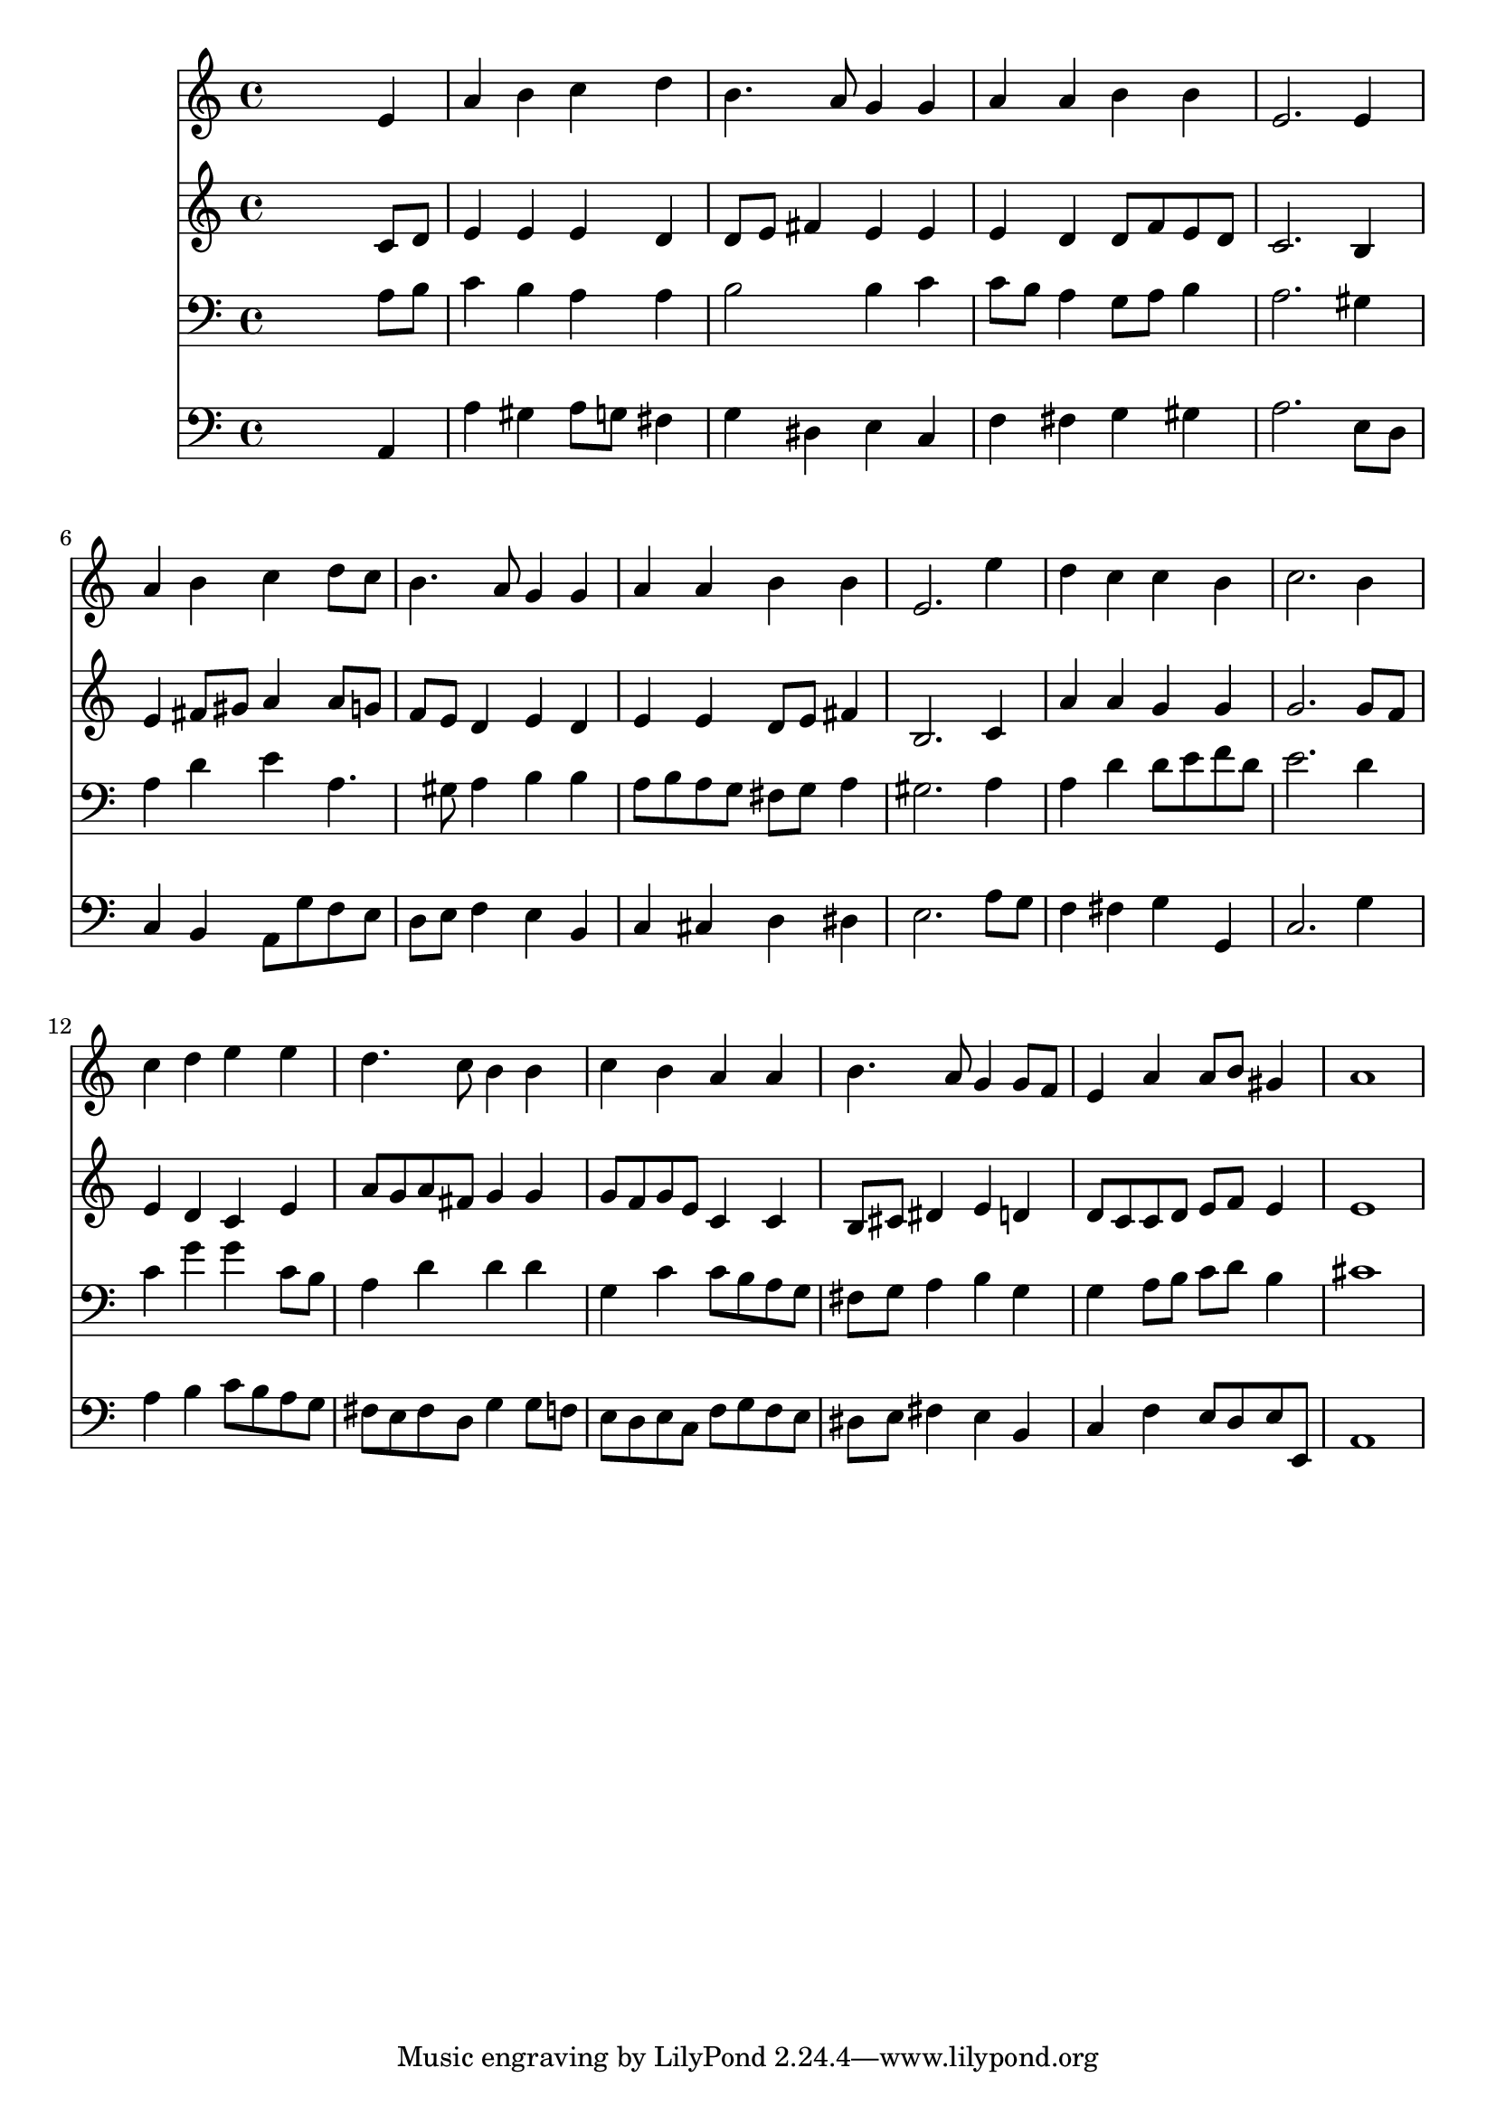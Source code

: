 % Lily was here -- automatically converted by /usr/local/lilypond/usr/bin/midi2ly from 041800b_.mid
\version "2.10.0"


trackAchannelA =  {
  
  \time 4/4 
  

  \key a \minor
  
  \tempo 4 = 96 
  
}

trackA = <<
  \context Voice = channelA \trackAchannelA
>>


trackBchannelA = \relative c {
  
  % [SEQUENCE_TRACK_NAME] Instrument 1
  s2. e'4 |
  % 2
  a b c d |
  % 3
  b4. a8 g4 g |
  % 4
  a a b b |
  % 5
  e,2. e4 |
  % 6
  a b c d8 c |
  % 7
  b4. a8 g4 g |
  % 8
  a a b b |
  % 9
  e,2. e'4 |
  % 10
  d c c b |
  % 11
  c2. b4 |
  % 12
  c d e e |
  % 13
  d4. c8 b4 b |
  % 14
  c b a a |
  % 15
  b4. a8 g4 g8 f |
  % 16
  e4 a a8 b gis4 |
  % 17
  a1 |
  % 18
  
}

trackB = <<
  \context Voice = channelA \trackBchannelA
>>


trackCchannelA =  {
  
  % [SEQUENCE_TRACK_NAME] Instrument 2
  
}

trackCchannelB = \relative c {
  s2. c'8 d |
  % 2
  e4 e e d |
  % 3
  d8 e fis4 e e |
  % 4
  e d d8 f e d |
  % 5
  c2. b4 |
  % 6
  e fis8 gis a4 a8 g |
  % 7
  f e d4 e d |
  % 8
  e e d8 e fis4 |
  % 9
  b,2. c4 |
  % 10
  a' a g g |
  % 11
  g2. g8 f |
  % 12
  e4 d c e |
  % 13
  a8 g a fis g4 g |
  % 14
  g8 f g e c4 c |
  % 15
  b8 cis dis4 e d |
  % 16
  d8 c c d e f e4 |
  % 17
  e1 |
  % 18
  
}

trackC = <<
  \context Voice = channelA \trackCchannelA
  \context Voice = channelB \trackCchannelB
>>


trackDchannelA =  {
  
  % [SEQUENCE_TRACK_NAME] Instrument 3
  
}

trackDchannelB = \relative c {
  s2. a'8 b |
  % 2
  c4 b a a |
  % 3
  b2 b4 c |
  % 4
  c8 b a4 g8 a b4 |
  % 5
  a2. gis4 |
  % 6
  a d e a,4. gis8 a4 b b |
  % 8
  a8 b a g fis g a4 |
  % 9
  gis2. a4 |
  % 10
  a d d8 e f d |
  % 11
  e2. d4 |
  % 12
  c g' g c,8 b |
  % 13
  a4 d d d |
  % 14
  g, c c8 b a g |
  % 15
  fis g a4 b g |
  % 16
  g a8 b c d b4 |
  % 17
  cis1 |
  % 18
  
}

trackD = <<

  \clef bass
  
  \context Voice = channelA \trackDchannelA
  \context Voice = channelB \trackDchannelB
>>


trackEchannelA =  {
  
  % [SEQUENCE_TRACK_NAME] Instrument 4
  
}

trackEchannelB = \relative c {
  s2. a4 |
  % 2
  a' gis a8 g fis4 |
  % 3
  g dis e c |
  % 4
  f fis g gis |
  % 5
  a2. e8 d |
  % 6
  c4 b a8 g' f e |
  % 7
  d e f4 e b |
  % 8
  c cis d dis |
  % 9
  e2. a8 g |
  % 10
  f4 fis g g, |
  % 11
  c2. g'4 |
  % 12
  a b c8 b a g |
  % 13
  fis e fis d g4 g8 f |
  % 14
  e d e c f g f e |
  % 15
  dis e fis4 e b |
  % 16
  c f e8 d e e, |
  % 17
  a1 |
  % 18
  
}

trackE = <<

  \clef bass
  
  \context Voice = channelA \trackEchannelA
  \context Voice = channelB \trackEchannelB
>>


\score {
  <<
    \context Staff=trackB \trackB
    \context Staff=trackC \trackC
    \context Staff=trackD \trackD
    \context Staff=trackE \trackE
  >>
}
